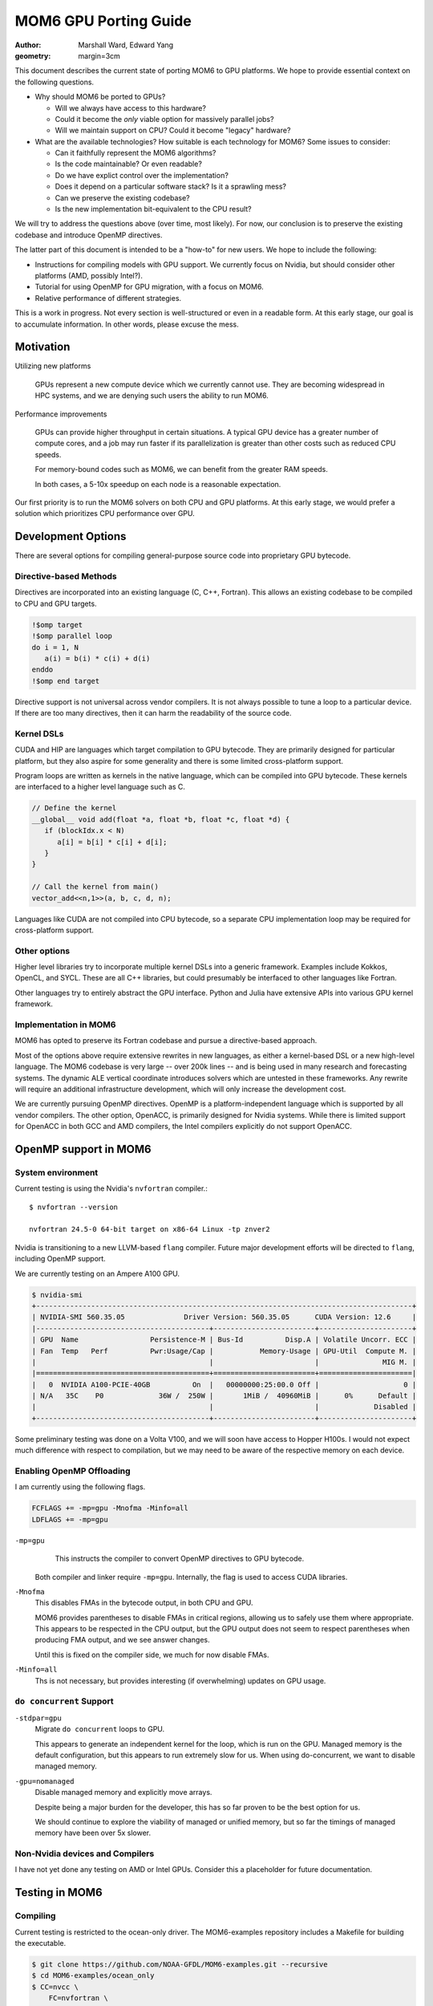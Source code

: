 ======================
MOM6 GPU Porting Guide
======================

:author: Marshall Ward, Edward Yang
:geometry: margin=3cm

.. TODO: Cannot split author into a list?

This document describes the current state of porting MOM6 to GPU platforms.  We
hope to provide essential context on the following questions.

* Why should MOM6 be ported to GPUs?

  * Will we always have access to this hardware?
  * Could it become the *only* viable option for massively parallel jobs?
  * Will we maintain support on CPU?  Could it become "legacy" hardware?

* What are the available technologies?  How suitable is each technology for
  MOM6?  Some issues to consider:

  * Can it faithfully represent the MOM6 algorithms?
  * Is the code maintainable?  Or even readable?
  * Do we have explict control over the implementation?
  * Does it depend on a particular software stack?  Is it a sprawling mess?
  * Can we preserve the existing codebase?
  * Is the new implementation bit-equivalent to the CPU result?

We will try to address the questions above (over time, most likely).  For now,
our conclusion is to preserve the existing codebase and introduce OpenMP
directives.

The latter part of this document is intended to be a "how-to" for new users.
We hope to include the following:

* Instructions for compiling models with GPU support.  We currently focus on
  Nvidia, but should consider other platforms (AMD, possibly Intel?).

* Tutorial for using OpenMP for GPU migration, with a focus on MOM6.

* Relative performance of different strategies.

This is a work in progress.  Not every section is well-structured or even in a
readable form.  At this early stage, our goal is to accumulate information.  In
other words, please excuse the mess.


Motivation
==========

Utilizing new platforms

  GPUs represent a new compute device which we currently cannot use.  They are
  becoming widespread in HPC systems, and we are denying such users the ability
  to run MOM6.

Performance improvements

  GPUs can provide higher throughput in certain situations.  A typical GPU
  device has a greater number of compute cores, and a job may run faster if its
  parallelization is greater than other costs such as reduced CPU speeds.

  For memory-bound codes such as MOM6, we can benefit from the greater RAM
  speeds.

  In both cases, a 5-10x speedup on each node is a reasonable expectation.

Our first priority is to run the MOM6 solvers on both CPU and GPU platforms.
At this early stage, we would prefer a solution which prioritizes CPU
performance over GPU.


Development Options
===================

There are several options for compiling general-purpose source code into
proprietary GPU bytecode.

Directive-based Methods
-----------------------

Directives are incorporated into an existing language (C, C++, Fortran).  This
allows an existing codebase to be compiled to CPU and GPU targets.

.. code:: fortran

   !$omp target
   !$omp parallel loop
   do i = 1, N
      a(i) = b(i) * c(i) + d(i)
   enddo
   !$omp end target

Directive support is not universal across vendor compilers.  It is not always
possible to tune a loop to a particular device.  If there are too many
directives, then it can harm the readability of the source code.


Kernel DSLs
-----------

CUDA and HIP are languages which target compilation to GPU bytecode.  They are
primarily designed for particular platform, but they also aspire for some
generality and there is some limited cross-platform support.

Program loops are written as kernels in the native language, which can be
compiled into GPU bytecode.  These kernels are interfaced to a higher level
language such as C.

.. code:: cpp

   // Define the kernel
   __global__ void add(float *a, float *b, float *c, float *d) {
      if (blockIdx.x < N)
         a[i] = b[i] * c[i] + d[i];
      }
   }

   // Call the kernel from main()
   vector_add<<n,1>>(a, b, c, d, n);

Languages like CUDA are not compiled into CPU bytecode, so a separate CPU
implementation loop may be required for cross-platform support.


Other options
-------------

Higher level libraries try to incorporate multiple kernel DSLs into a generic
framework.  Examples include Kokkos, OpenCL, and SYCL.  These are all C++
libraries, but could presumably be interfaced to other languages like Fortran.

Other languages try to entirely abstract the GPU interface.  Python and Julia
have extensive APIs into various GPU kernel framework.

.. TODO examples?


Implementation in MOM6
----------------------

MOM6 has opted to preserve its Fortran codebase and pursue a directive-based
approach.

Most of the options above require extensive rewrites in new languages, as
either a kernel-based DSL or a new high-level language.  The MOM6 codebase is
very large -- over 200k lines -- and is being used in many research and
forecasting systems.  The dynamic ALE vertical coordinate introduces solvers
which are untested in these frameworks.  Any rewrite will require an additional
infrastructure development, which will only increase the development cost.

We are currently pursuing OpenMP directives.  OpenMP is a platform-independent
language which is supported by all vendor compilers.  The other option,
OpenACC, is primarily designed for Nvidia systems.  While there is limited
support for OpenACC in both GCC and AMD compilers, the Intel compilers
explicitly do not support OpenACC.


.. NOTE There are even reports that Nvidia compilers produce faster performance
   from OpenMP than its own OpenACC.  (Although I can't imagine why it would
   even differ...)


OpenMP support in MOM6
======================

System environment
------------------

Current testing is using the Nvidia's ``nvfortran`` compiler.::

  $ nvfortran --version

  nvfortran 24.5-0 64-bit target on x86-64 Linux -tp znver2

Nvidia is transitioning to a new LLVM-based ``flang`` compiler.  Future major
development efforts will be directed to ``flang``, including OpenMP support.

We are currently testing on an Ampere A100 GPU.

.. code::

   $ nvidia-smi
   +-----------------------------------------------------------------------------------------+
   | NVIDIA-SMI 560.35.05              Driver Version: 560.35.05      CUDA Version: 12.6     |
   |-----------------------------------------+------------------------+----------------------+
   | GPU  Name                 Persistence-M | Bus-Id          Disp.A | Volatile Uncorr. ECC |
   | Fan  Temp   Perf          Pwr:Usage/Cap |           Memory-Usage | GPU-Util  Compute M. |
   |                                         |                        |               MIG M. |
   |=========================================+========================+======================|
   |   0  NVIDIA A100-PCIE-40GB          On  |   00000000:25:00.0 Off |                    0 |
   | N/A   35C    P0             36W /  250W |       1MiB /  40960MiB |      0%      Default |
   |                                         |                        |             Disabled |
   +-----------------------------------------+------------------------+----------------------+

Some preliminary testing was done on a Volta V100, and we will soon have
access to Hopper H100s.  I would not expect much difference with respect to
compilation, but we may need to be aware of the respective memory on each
device.


Enabling OpenMP Offloading
--------------------------

I am currently using the following flags.

.. code:: make

   FCFLAGS += -mp=gpu -Mnofma -Minfo=all
   LDFLAGS += -mp=gpu

``-mp=gpu``
   This instructs the compiler to convert OpenMP directives to GPU bytecode.

  Both compiler and linker require ``-mp=gpu``.  Internally, the flag is used to
  access CUDA libraries.

``-Mnofma``
   This disables FMAs in the bytecode output, in both CPU and GPU.

   MOM6 provides parentheses to disable FMAs in critical regions, allowing us
   to safely use them where appropriate.  This appears to be respected in the
   CPU output, but the GPU output does not seem to respect parentheses when
   producing FMA output, and we see answer changes.

   Until this is fixed on the compiler side, we much for now disable FMAs.

``-Minfo=all``
   Ths is not necessary, but provides interesting (if overwhelming) updates on
   GPU usage.

.. TODO: Error for missing LDFLAGS?


``do concurrent`` Support
-------------------------

``-stdpar=gpu``
   Migrate ``do concurrent`` loops to GPU.

   This appears to generate an independent kernel for the loop, which is run on
   the GPU.  Managed memory is the default configuration, but this appears to
   run extremely slow for us.  When using do-concurrent, we want to disable
   managed memory.

``-gpu=nomanaged``
   Disable managed memory and explicitly move arrays.

   Despite being a major burden for the developer, this has so far proven to be
   the best option for us.

   We should continue to explore the viability of managed or unified memory,
   but so far the timings of managed memory have been over 5x slower.


Non-Nvidia devices and Compilers
--------------------------------

I have not yet done any testing on AMD or Intel GPUs.  Consider this a
placeholder for future documentation.


Testing in MOM6
===============

Compiling
---------

Current testing is restricted to the ocean-only driver.  The MOM6-examples
repository includes a Makefile for building the executable.

.. code:: sh

   $ git clone https://github.com/NOAA-GFDL/MOM6-examples.git --recursive
   $ cd MOM6-examples/ocean_only
   $ CC=nvcc \
       FC=nvfortran \
       FCFLAGS="-g -O0 -mp=gpu -Mnofma -Minfo-all" \
       LDFLAGS="-mp=gpu" \
       make -j

(Not yet tested... but you get the idea.)


Procedure
---------

Running and testing the code changes is still a work in progress.  The current
procedure is very simple and somewhat ad-hoc.  I will describe below my
process.

1. Compile the CPU and GPU executables.  Aside from GPU flags, all others
   should be identical.

   Currently I use the MOM6-examples ``ocean_only`` Makefile.  (Details to be
   added.)

2. Run the ``double_gyre`` test.  Verify no runtime errors.

   This is a layered test with no thermodynamics and modest physics.  **Porting
   this test to GPU is our first milestone.**

   Often the model will quickly go unstable and fail if something was not
   correctly transferred.

3. Verify equivalence of ``ocean.stats`` from CPU and GPU runs.

   We are prepared to relax this requirement if necessary.  But so far this
   equivalance has held, and we don't want to give it up lightly.

4. Repeat with ``benchmark``.  This a flexible test which strongly resembles
   past production runs.  It includes thermodynamics.  At a minimum, we
   want to ensure that our changes do not break this run.  Ideally, we would
   like to also move the thermodynamics onto the GPU.  (But see "Known
   Issues".)

At some point, we should extend our CI testing to GPUs, but this has proven to
be a decent procedure for exploring OpenMP capability.


MOM6 Directive Implementation
=============================

This section will try to summarize what we have learned so far about GPU
development and how to apply it to MOM6.  This is a summary of techniques --
and mistakes -- that we have learned on the way.

Our first goal is to try and migrate the dynamic core of the model.  We
specifically focus on the split timestep RK2 solver,
``MOM_dynamics_split_RK2.F90``.  We aspire for bitwise identical answers with
the CPU solution.

Ideally, the fields associated with the dynamic core should remain on the GPU
for the entire run.  But the work will have to be done in pieces, often one
loop at a time.


Loop migration
--------------

The main task is to accumulate loops into GPU kernels for migration.   Each
kernel is bounded by ``$!omp target`` directives.

The following creates one GPU kernel with one serial loop (``k``) and two
parallelized loops (``i``, ``j``).

.. code:: fortran

   !$omp target
   do k=1,nz
     !$omp parallel loop collapse(2)
     do j=js,je ; do I=Isq,Ieq
       u_bc_accel(I,j,k) = (CS%CAu_pred(I,j,k) + CS%PFu(I,j,k)) + CS%diffu(I,j,k)
     enddo ; enddo

     !$omp parallel loop collapse(2)
     do J=Jsq,Jeq ; do i=is,ie
       v_bc_accel(i,J,k) = (CS%CAv_pred(i,J,k) + CS%PFv(i,J,k)) + CS%diffv(i,J,k)
     enddo ; enddo
   enddo
   !$omp end target

Kernel is bounded by ``!$omp target`` ... ``!$omp end target``.  This defines a
unit of execution on the GPU.  A kernel can contain multiple loops.

``collapse(N)`` tells it to merge the nested loop into a single large loop.
This can presumably avoid pipelining issues across dimensions.  For now, this
should be considered an optimization and not required for porting.


The ``!$omp parallel loop`` Directive
~~~~~~~~~~~~~~~~~~~~~~~~~~~~~~~~~~~~~

This directive is a relatively new addition to OpenMP.  It can be considered
shorthand for the following directive::

   !omp teams distribute parallel do simd

``teams`` are collections of threads with shared resources.  In an Nvidia GPU,
the teams are SM processors, and loops is parallelized over the threads of the
SM processor.

A possibly faster form of the previous loop is shown below.

.. code:: fortran

   !$omp target
   !$omp teams distribute
   do k=1,nz
     !$omp parallel do collapse(2)
     do j=js,je ; do I=Isq,Ieq
       u_bc_accel(I,j,k) = (CS%CAu_pred(I,j,k) + CS%PFu(I,j,k)) + CS%diffu(I,j,k)
     enddo ; enddo

     !$omp parallel do collapse(2)
     do J=Jsq,Jeq ; do i=is,ie
       v_bc_accel(i,J,k) = (CS%CAv_pred(i,J,k) + CS%PFv(i,J,k)) + CS%diffv(i,J,k)
     enddo ; enddo
   enddo
   !$omp end target

The ``simd`` directs the team to use SIMD-like instructions over the threads.
This is almost always the default behavior, so it is often omitted.


Data Migration
--------------

We should aim minimize data transfer between the CPU host and GPU target.  This
is achieved by keeping the arrays on the GPU across multiple kernels.

Data directives are used to move an array between host and target.  This
operations occur outside of any compute kernels.

To move an array from host to device, or vice versa::

   !$omp target enter data map(to: x)

This allocates a new ``x`` on the GPU and sets the values from the CPU.  **It
will overwrite an existing x!**

To move data from GPU back to CPU::

   !$omp target exit data map(from: x)

**This will also deallocate x on the GPU.**

Arrays can be independently allocated or deleted on the GPU.  This block
allocates ``h`` on the GPU but does not fill its data.

.. code:: fortran

   allocate(CS%h(isd:ied,jsd:jed,nz))
   CS%h(:,:,:) = GV%Angstrom_H
   !$omp target enter data map(alloc: CS%h)

This block deallocates ``h`` on the GPU.

.. code:: fortran

   deallocate(CS%h)
   !$omp target exit data map(delete: h)

If you want to exchange values between a array which already exists on the GPU,
use ``update``.

.. code:: fortran

  !$omp target update to(h)
  call PressureForce(h, tv, CS%PFu, CS%PFv, G, GV, US, CS%PressureForce_CSp, &
                     CS%ALE_CSp, p_surf, CS%pbce, CS%eta_PF)
  !$omp target update from(CS%PFu, CS%PFv, CS%pbce, CS%eta_PF)

The ``to`` and ``from`` modifiers are with respect to the target GPU.

.. OpenMP has a ``present()`` modifier to explicitly declare that an array is
   already on the target GPU.  But most compilers still do not support this
   modifier.  In Nvidia, the runtime appears to handle this well and avoids
   redundant transfers, so it is probably not necessary to use ``present()``.
   But this is still something that should be monitored closely.


Scalar data transfer
~~~~~~~~~~~~~~~~~~~~

OpenMP will automatically identify and transfer any scalar data between host
and target, so these can be omitted from data transfer directives.


Derived type transfers
~~~~~~~~~~~~~~~~~~~~~~

Derived types should be explicitly transferred to the GPU.  If the derived
type contains any allocatable arrays, then these must also be separately
allocated and transferred.

The example below shows the data transfer of the MOM6 grid object and some of
its arrays.

.. code:: fortran

   !$omp target enter data map(to: G)
   !$omp target enter data map(to: G%dxCu, G%dyCv)
   !$omp target enter data map(to: G%IdxCu, G%IdyCv)
   !$omp target enter data map(to: G%mask2dBu, G%mask2dT)


Partial Data Transfer
~~~~~~~~~~~~~~~~~~~~~

In Fortran, a data transfer will copy the entire array between host and target
if the index bounds are omitted.  This is an advantage over C and C++, whose
arrays use pointer-based allocation and their size must be independently
tracked.

When necessary, it is possible to restrict transfer to an array slice.  The
example below adjusts the bottom layer to account for self-attraction and
loading.

.. code:: fortran

  !$omp target update from(e(:,:,nz+1))
  call calc_SAL(SSH, e_sal, G, CS%SAL_CSp, tmp_scale=US%Z_to_m)
  do j=Jsq,Jeq+1 ; do i=Isq,Ieq+1
    e(i,j,nz+1) = e(i,j,nz+1) - e_sal(i,j)
  enddo ; enddo
  !$omp target update to(e(:,:,nz+1))

However, be careful with arrays with rank 3 and above! Consider the below
declaration and subsequent data transfer:

.. code:: fortran

   real:: a(10, 20, 30)

   !$omp target enter data map(to: a(3:8, 3:18, :))
   ... do work ...
   !$omp target exit data map(from: a(3:8, 3:18, :))

Both the ``enter`` and ``exit`` statements trigger ``(18-3+1)*30 = 480``
transfers of ``4*(8-3+1) = 24`` bytes of data to/from the GPU! So, depending on
the size/number of slices, it may be better to send more data than you need.
For some reason, ``map(to: a(3:8, :, :))`` triggers only one transfer.

I'm not sure of the exact reason why this happens!

Data regions
------------

An array can be defined to exist within a particular region.  The example below
uses the temporary array ``dM`` when applying a reduced gravity adjustment to
the pressure force.

.. code:: fortran

  !$omp target data map(alloc: dM)

  !$omp target
  !$omp parallel loop collapse(2)
  do j=Jsq,Jeq+1 ; do i=Isq,Ieq+1
    dM(i,j) = (CS%GFS_scale - 1.0) * (G_Rho0 * GV%Rlay(1)) * (e(i,j,1) - G%Z_ref)
  enddo ; enddo

  do k=1,nz
    !$omp parallel loop collapse(2)
    do j=js,je ; do I=Isq,Ieq
      PFu(I,j,k) = PFu(I,j,k) - (dM(i+1,j) - dM(i,j)) * G%IdxCu(I,j)
    enddo ; enddo
    !$omp parallel loop collapse(2)
    do J=Jsq,Jeq ; do i=is,ie
      PFv(i,J,k) = PFv(i,J,k) - (dM(i,j+1) - dM(i,j)) * G%IdyCv(i,J)
    enddo ; enddo
  enddo
  !$omp end target
  !$omp end target data

In this case the code can be further simplified by attaching the ``map()`` onto
the ``!$omp target`` directive.

.. code:: fortran

   !$omp target map(alloc: dM)
   ...
   !$omp end target

but for more complex blocks with multiple kernels, it can be a valuable way to
define the scope of a variable.  (TODO: Show a more complex example.)


Pseudo-profiling for tracking data transfers
--------------------------------------------

NVIDIA compilers have an undocumented environment variable that you can set to
monitor data transfers triggered by the OpenMP/OpenACC runtime e.g.
``NV_ACC_NOTIFY=2 ../build/MOM6`` will dump a bunch of information to your
terminal like:

.. code::

   upload CUDA data  file=<src-file> function=zonal_mass_flux line=617 device=0
       threadid=1 variable=dt bytes=8
   upload CUDA data  file=<src-file> function=zonal_mass_flux line=617 device=0
        threadid=1 variable=h_in(ish-1:ieh,:,:) bytes=34560
   upload CUDA data  file=<src-file> function=zonal_mass_flux line=617 device=0
        threadid=1 variable=h_w(ish-1:ieh,:,:) bytes=34560
   upload CUDA data  file=<src-file> function=zonal_mass_flux line=617 device=0
        threadid=1 variable=h_e(ish-1:ieh,:,:) bytes=34560
   upload CUDA data  file=<src-file> function=zonal_mass_flux line=617 device=0
        threadid=1 variable=g bytes=12808
   ... a lot more

The information can be manipulated to find where your transfers are happening.
For example, you're porting a subroutine and want to find what transfers are
happening in that subroutine:

.. code:: bash

   NV_ACC_NOTIFY=2 ../build/MOM6 2>&1 > mom6-dump.txt
   grep zonal_flux_layer | sort mom6-dump.txt | uniq -c | sort -n

Which yields the number of transfers for a particular variable in ascending
order:

.. code::

   ... a lot more lines
    80356 upload CUDA data  file=/.../MOM_continuity_PPM.F90 function=merid_flux_layer
          line=2061 device=0 threadid=1 variable=h_s(ish:ieh,j:j+1) bytes=704
    80356 upload CUDA data  file=/.../MOM_continuity_PPM.F90 function=merid_flux_layer
          line=2061 device=0 threadid=1 variable=por_face_areav(ish:ieh,j) bytes=352
    80356 upload CUDA data  file=/.../MOM_continuity_PPM.F90 function=merid_flux_layer
          line=2061 device=0 threadid=1 variable=visc_rem(ish:ieh) bytes=352
   213036 upload CUDA data  file=/.../MOM_continuity_PPM.F90 function=merid_flux_layer
          line=2061 device=0 threadid=1 variable=.attach. bytes=200
   213036 upload CUDA data  file=/.../MOM_continuity_PPM.F90 function=merid_flux_layer
          line=2093 device=0 threadid=1 variable=.detach. bytes=8

This information you can use to target variables to map in data regions or when
using ``enter/exit`` statements. Additionally, you can `wc -l mom6-dump.txt`
before and after to see whether your changes successfully reduced the number of
transfers.

NB: ``NV_ACC_NOTIFY=3`` tells you kernel launch information.


Data management across files
----------------------------

MOM6 variables are defined over multiple files, and we need to ensure that
there are no unnecessary data transfers as data is moved across functions of
different translation units.

There is no restriction to allocating and transferring an array in one file and
using the array in a kernel defined in another file.  The compiler appears to
correctly track the array address across files.  However, the user must be
careful to ensure that the arrays exist, or errors will be raised.  (Usually a
"partially present" error.)


Procedure calls
---------------

Procedures can be compiled to GPU bytecode with ``!$omp declare target``.

.. code:: fortran

   function cuberoot(x)
      real, intent(in) :: x
      real :: cuberoot
      !$omp declare target

      cuberoot = x**(1./3.)
   end subroutine

This allows the procedure call to reside within a kernel, or even within a
loop.

.. code:: fortran

   !$omp target
   !$omp parallel loop
   do i = 1, N
      r(i) = cuberoot(u(i))
   enddo
   !$omp end target

(TODO: Find an in-code example)

This has not been very useful in practice.  A procedure can only be compiled if
its entire contents can be run on the GPU, and we still encounter a lot of
constructs which do not work.


Known Issues
============

TODO

* Procedure pointers

* Type-bound procedures (both static and virtual functions)

* Complex derived types (esp. the open boundary conditions)

* Excessive synchronization?

* ...?


Debugging and Profiling
=======================

The current state of both is very poor.  We need a lot of support here.

At the moment, I am relying mostly on ``nsys nvprof`` to get timing and data
transfer reports.

Nsight is obviously the way forward here, but there are some issues on my
systems's software stack which I have been unable to overcome.  (Could be me,
could be the system...)

Some success has been had with ``nsys profile -t openacc --stats=true``, as it
collects both CUDA API calls and OpenACC regions (NVIDIA compilers maps OpenMP
constructs to OpenACC ones).


Common Errors
-------------

Sadly, most errors are either generic

* (Runtime) "partially present"

  Typically this means that an array is not on the device or an allocated array
  or array section hasn't been freed e.g. in an exit data statement.

*


Memory monitoring
-----------------

We need some tooling here.  We have no idea how memory is being used.  CUDA
memory?  Unified memory?  In-chip?  (probably not).

Most likely we are not using our memory well.


Miscellaneous
=============

CPU parallelization
-------------------

Very basic testing suggests that we can replace existing OpenMP directives with
the newer target-based directives.

For the Nvidia compiler, using either ``-mp=multicore`` or ``-mp=autopar`` will
distribute the loop over multiple threads.  But this has not been tested in
production and needs more investigation.

There is also no guarantee that this will work in other compilers.


Compiler support
----------------

OpenMP offloading to target GPUs is a relatively new feature.  This was
introduced in OpenMP 4.0, and didn't quite catch up to OpenACC until 5.x.

*Our GCC tests in GitHub Actions cannot compile these tests!*

.. code::

   /home/runner/work/MOM6/MOM6/src/core/MOM_PressureForce_FV.F90:1687:18:

    1687 |   !$omp   map(to: tv_tmp, tv_tmp%T, tv_tmp%S, tv, tv%eqn_of_state, EOSdom2d)
         |                  1
   Error: List item ‘tv_tmp’ with allocatable components is not permitted in map clause at (1)

Allocatables in derived types were added in 5.0 and is still not supported in
GCC 14.

https://gcc.gnu.org/onlinedocs/gcc-13.1.0/libgomp/OpenMP-5_002e0.html


Loop dependencies within a kernel
---------------------------------

It is still not clear to me when loop dependencies can be managed within a
kernel.  For example, ``gradKE()`` in ``MOM_CoriolisAdv.F90``.

.. code:: fortran

   !$omp target
   if (CS%KE_Scheme == KE_ARAKAWA) then
     !$omp parallel loop collapse(2)
     do j=Jsq,Jeq+1 ; do i=Isq,Ieq+1
       KE(i,j) = ( ( (G%areaCu( I ,j)*(u( I ,j,k)*u( I ,j,k))) + &
                     (G%areaCu(I-1,j)*(u(I-1,j,k)*u(I-1,j,k))) ) + &
                   ( (G%areaCv(i, J )*(v(i, J ,k)*v(i, J ,k))) + &
                     (G%areaCv(i,J-1)*(v(i,J-1,k)*v(i,J-1,k))) ) )*0.25*G%IareaT(i,j)
     enddo ; enddo
   elseif (CS%KE_Scheme == KE_SIMPLE_GUDONOV) then
     ! ...
   endif

   !*** Split the kernel here??

   ! These loops depend on KE(:,:)

   !$omp parallel loop collapse(2)
   do j=js,je ; do I=Isq,Ieq
     KEx(I,j) = (KE(i+1,j) - KE(i,j)) * G%IdxCu(I,j)
   enddo ; enddo

   ! Term - d(KE)/dy.
   !$omp parallel loop collapse(2)
   do J=Jsq,Jeq ; do i=is,ie
     KEy(i,J) = (KE(i,j+1) - KE(i,j)) * G%IdyCv(i,J)
   enddo ; enddo
   !$omp end target

If I do not split the ``KE`` from ``KE[xy]``, then there are errors in some
experiments.  I can't definitively blame this on concurrently or
parallelization, but there are numerical errors.  Splitting the kernels
restores the solution.

This is not the only instance of data dependencies across loops within a
kernel.  Yet this is the example which chokes.

* Do I need to somehow express this dependency in the ``parallel loop``
  directive?

* Am I *supposed* to split the kernel?  Is that the correct move?

Feedback and/or futher study is needed here.  (Maybe even just a read of the
OpenMP standard?)


Redundant target update
-----------------------

Certain loops on GPU currently fail to reproduce the CPU numbers unless
redundant ``!$omp target update`` is appled.  For example, see
``MOM_hor_visc.F90``.

.. code:: fortran

   !$omp target enter data map(to: u)
   ! ...
   do k = 1, n
     !$omp target
     !$omp parallel loop collapse(2)
     do j=Jsq-1,Jeq+2 ; do i=Isq-1,Ieq+2
       dudx(i,j) = CS%DY_dxT(i,j)*((G%IdyCu(I,j) * u(I,j,k)) - &
                                   (G%IdyCu(I-1,j) * u(I-1,j,k)))
     enddo ; enddo
     !$omp end target
   enddo

Even though ``u`` has been updated to GPU, it appears to be using somewhat
outdated values.  If an additional ``update`` directive is applied,

.. code:: fortran

   !$omp target enter data map(to: u)
   ! ...
   do k = 1, n
     !$omp target update to(u(:,:,k))

     !$omp target
     !$omp parallel loop collapse(2)
     do j=Jsq-1,Jeq+2 ; do i=Isq-1,Ieq+2
       dudx(i,j) = CS%DY_dxT(i,j)*((G%IdyCu(I,j) * u(I,j,k)) - &
                                   (G%IdyCu(I-1,j) * u(I-1,j,k)))
     enddo ; enddo
     !$omp end target
   enddo

then CPU-GPU equivalence is restored.

There are other instances of this problem in the model (e.g. continuity
solver).  Is this a compiler bug?  Or an error in the code directives?
